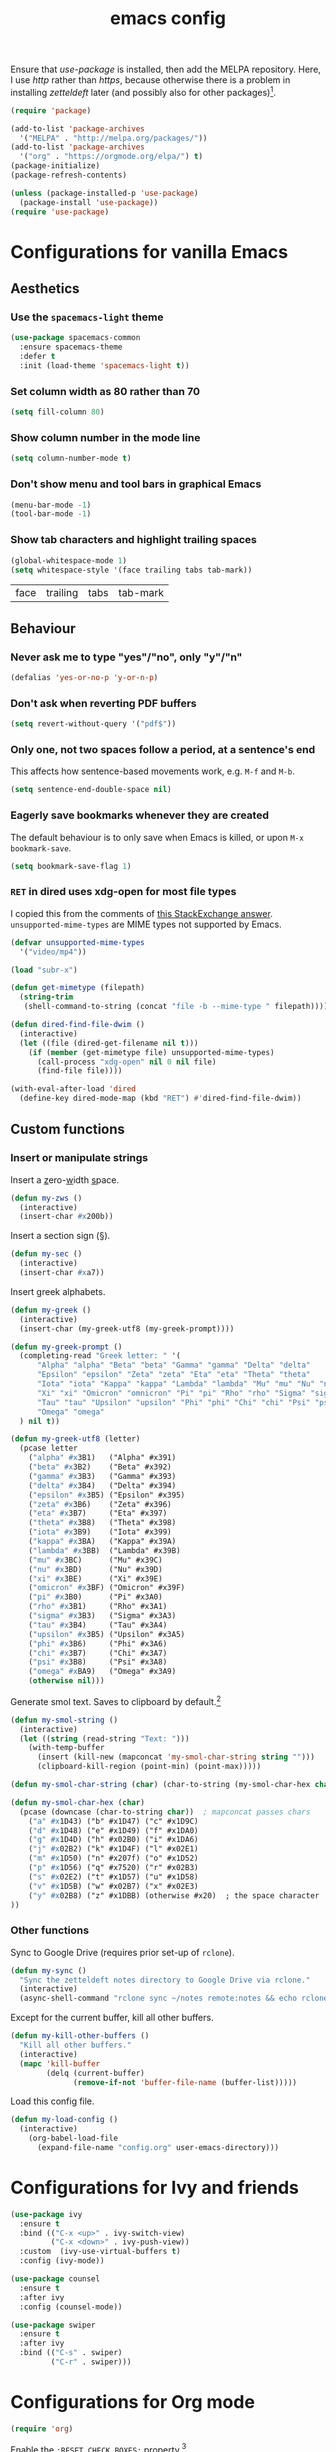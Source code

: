 #+TITLE: emacs config

Ensure that /use-package/ is installed, then add the MELPA repository.
Here, I use /http/ rather than /https/, because otherwise there is a problem in installing /zetteldeft/ later (and possibly also for other packages)[fn:: https://emacs.stackexchange.com/a/39295/30033].

#+BEGIN_SRC emacs-lisp
(require 'package)

(add-to-list 'package-archives
  '("MELPA" . "http://melpa.org/packages/"))
(add-to-list 'package-archives
  '("org" . "https://orgmode.org/elpa/") t)
(package-initialize)
(package-refresh-contents)

(unless (package-installed-p 'use-package)
  (package-install 'use-package))
(require 'use-package)
#+END_SRC

* Configurations for vanilla Emacs

** Aesthetics

*** Use the ~spacemacs-light~ theme

#+BEGIN_SRC emacs-lisp
(use-package spacemacs-common
  :ensure spacemacs-theme
  :defer t
  :init (load-theme 'spacemacs-light t))
#+END_SRC

*** Set column width as 80 rather than 70

#+begin_src emacs-lisp
(setq fill-column 80)
#+end_src

***  Show column number in the mode line

#+BEGIN_SRC emacs-lisp
(setq column-number-mode t)
#+END_SRC

*** Don't show menu and tool bars in graphical Emacs

    #+begin_src emacs-lisp
(menu-bar-mode -1)
(tool-bar-mode -1)
    #+end_src

*** Show tab characters and highlight trailing spaces

    #+begin_src emacs-lisp
(global-whitespace-mode 1)
(setq whitespace-style '(face trailing tabs tab-mark))
    #+end_src

    #+RESULTS:
    | face | trailing | tabs | tab-mark |

** Behaviour

*** Never ask me to type "yes"/​"no", only "y"/"n"

    #+begin_src emacs-lisp
(defalias 'yes-or-no-p 'y-or-n-p)
    #+end_src

*** Don't ask when reverting PDF buffers

#+begin_src emacs-lisp
(setq revert-without-query '("pdf$"))
#+end_src

*** Only one, not two spaces follow a period, at a sentence's end

    This affects how sentence-based movements work, e.g. ~M-f~ and ~M-b~.

    #+BEGIN_SRC emacs-lisp
(setq sentence-end-double-space nil)
    #+END_SRC

*** Eagerly save bookmarks whenever they are created

    The default behaviour is to only save when Emacs is killed, or upon ~M-x bookmark-save~.

    #+begin_src emacs-lisp
(setq bookmark-save-flag 1)
#+end_src

*** ~RET~ in dired uses xdg-open for most file types

I copied this from the comments of [[https://emacs.stackexchange.com/a/39044/30033][this StackExchange answer]].
~unsupported-mime-types~ are MIME types not supported by Emacs.

#+begin_src emacs-lisp
(defvar unsupported-mime-types
  '("video/mp4"))

(load "subr-x")

(defun get-mimetype (filepath)
  (string-trim
   (shell-command-to-string (concat "file -b --mime-type " filepath))))

(defun dired-find-file-dwim ()
  (interactive)
  (let ((file (dired-get-filename nil t)))
    (if (member (get-mimetype file) unsupported-mime-types)
      (call-process "xdg-open" nil 0 nil file)
      (find-file file))))

(with-eval-after-load 'dired
  (define-key dired-mode-map (kbd "RET") #'dired-find-file-dwim))
#+end_src

#+RESULTS:
: dired-find-file-dwim

** Custom functions

*** Insert or manipulate strings

Insert a _z_​ero-​_w_​idth _s_​pace.

#+BEGIN_SRC emacs-lisp
(defun my-zws ()
  (interactive)
  (insert-char #x200b))
#+END_SRC

Insert a section sign (§).

#+begin_src emacs-lisp
(defun my-sec ()
  (interactive)
  (insert-char #xa7))
#+end_src

Insert greek alphabets.

#+begin_src emacs-lisp
(defun my-greek ()
  (interactive)
  (insert-char (my-greek-utf8 (my-greek-prompt))))

(defun my-greek-prompt ()
  (completing-read "Greek letter: " '(
      "Alpha" "alpha" "Beta" "beta" "Gamma" "gamma" "Delta" "delta"
      "Epsilon" "epsilon" "Zeta" "zeta" "Eta" "eta" "Theta" "theta"
      "Iota" "iota" "Kappa" "kappa" "Lambda" "lambda" "Mu" "mu" "Nu" "nu"
      "Xi" "xi" "Omicron" "omnicron" "Pi" "pi" "Rho" "rho" "Sigma" "sigma"
      "Tau" "tau" "Upsilon" "upsilon" "Phi" "phi" "Chi" "chi" "Psi" "psi"
      "Omega" "omega"
  ) nil t))

(defun my-greek-utf8 (letter)
  (pcase letter
    ("alpha" #x3B1)   ("Alpha" #x391)
    ("beta" #x3B2)    ("Beta" #x392)
    ("gamma" #x3B3)   ("Gamma" #x393)
    ("delta" #x3B4)   ("Delta" #x394)
    ("epsilon" #x3B5) ("Epsilon" #x395)
    ("zeta" #x3B6)    ("Zeta" #x396)
    ("eta" #x3B7)     ("Eta" #x397)
    ("theta" #x3B8)   ("Theta" #x398)
    ("iota" #x3B9)    ("Iota" #x399)
    ("kappa" #x3BA)   ("Kappa" #x39A)
    ("lambda" #x3BB)  ("Lambda" #x39B)
    ("mu" #x3BC)      ("Mu" #x39C)
    ("nu" #x3BD)      ("Nu" #x39D)
    ("xi" #x3BE)      ("Xi" #x39E)
    ("omicron" #x3BF) ("Omicron" #x39F)
    ("pi" #x3B0)      ("Pi" #x3A0)
    ("rho" #x3B1)     ("Rho" #x3A1)
    ("sigma" #x3B3)   ("Sigma" #x3A3)
    ("tau" #x3B4)     ("Tau" #x3A4)
    ("upsilon" #x3B5) ("Upsilon" #x3A5)
    ("phi" #x3B6)     ("Phi" #x3A6)
    ("chi" #x3B7)     ("Chi" #x3A7)
    ("psi" #x3B8)     ("Psi" #x3A8)
    ("omega" #xBA9)   ("Omega" #x3A9)
    (otherwise nil)))
#+end_src

Generate smol text.
Saves to clipboard by default.[fn:: https://stackoverflow.com/a/2178989/6910451]

#+begin_src emacs-lisp
(defun my-smol-string ()
  (interactive)
  (let ((string (read-string "Text: ")))
    (with-temp-buffer
      (insert (kill-new (mapconcat 'my-smol-char-string string "")))
      (clipboard-kill-region (point-min) (point-max)))))

(defun my-smol-char-string (char) (char-to-string (my-smol-char-hex char)))

(defun my-smol-char-hex (char)
  (pcase (downcase (char-to-string char))  ; mapconcat passes chars
    ("a" #x1D43) ("b" #x1D47) ("c" #x1D9C)
    ("d" #x1D48) ("e" #x1D49) ("f" #x1DA0)
    ("g" #x1D4D) ("h" #x02B0) ("i" #x1DA6)
    ("j" #x02B2) ("k" #x1D4F) ("l" #x02E1)
    ("m" #x1D50) ("n" #x207f) ("o" #x1D52)
    ("p" #x1D56) ("q" #x7520) ("r" #x02B3)
    ("s" #x02E2) ("t" #x1D57) ("u" #x1D58)
    ("v" #x1D5B) ("w" #x02B7) ("x" #x02E3)
    ("y" #x02B8) ("z" #x1DBB) (otherwise #x20)  ; the space character
))
#+end_src

*** Other functions

Sync to Google Drive (requires prior set-up of ~rclone~).

#+begin_src emacs-lisp
(defun my-sync ()
  "Sync the zetteldeft notes directory to Google Drive via rclone."
  (interactive)
  (async-shell-command "rclone sync ~/notes remote:notes && echo rclone OK"))
#+end_src

Except for the current buffer, kill all other buffers.

#+BEGIN_SRC emacs-lisp
(defun my-kill-other-buffers ()
  "Kill all other buffers."
  (interactive)
  (mapc 'kill-buffer
        (delq (current-buffer)
              (remove-if-not 'buffer-file-name (buffer-list)))))
#+END_SRC

Load this config file.

#+BEGIN_SRC emacs-lisp
(defun my-load-config ()
  (interactive)
    (org-babel-load-file
      (expand-file-name "config.org" user-emacs-directory)))
#+END_SRC

* Configurations for Ivy and friends

#+begin_src emacs-lisp
(use-package ivy
  :ensure t
  :bind (("C-x <up>" . ivy-switch-view)
         ("C-x <down>" . ivy-push-view))
  :custom  (ivy-use-virtual-buffers t)
  :config (ivy-mode))

(use-package counsel
  :ensure t
  :after ivy
  :config (counsel-mode))

(use-package swiper
  :ensure t
  :after ivy
  :bind (("C-s" . swiper)
         ("C-r" . swiper)))
#+end_src

#+RESULTS:
: swiper

* Configurations for Org mode

#+BEGIN_SRC emacs-lisp
(require 'org)
#+END_SRC

Enable the ~:RESET_CHECK_BOXES:~ property.[fn:: https://stackoverflow.com/q/20164918/6910451]

#+BEGIN_SRC emacs-lisp
(use-package org-checklist
  :ensure org-plus-contrib)
#+END_SRC

Flyspell by default.
~M-$~ to open suggestions.

#+begin_src emacs-lisp
(dolist (hook '(text-mode-hook))
  (add-hook hook (lambda () (flyspell-mode 1))))
(dolist (hook '(change-log-mode-hook log-edit-mode-hook))
  (add-hook hook (lambda () (flyspell-mode -1))))
#+end_src

Babel languages.

#+begin_src emacs-lisp
(org-babel-do-load-languages 'org-babel-load-languages
  (append org-babel-load-languages
    '((R . t)
      (python . t)
      (shell . t))))
(setq org-babel-python-command "python3")
#+end_src

/TODO:/ Document the following.

#+BEGIN_SRC emacs-lisp
(global-set-key "\C-cl" 'org-store-link)
(global-set-key "\C-ca" 'org-agenda)
(setq org-log-done t)
(setq org-todo-keywords '((sequence "TODO" "DONE")))
#+END_SRC

** Asynchronous src block execution

#+begin_src emacs-lisp
(use-package ob-async :ensure t)
#+end_src

** mixed-pitch

A minor mode that allows for variable-width fonts.

#+begin_src emacs-lisp
(use-package mixed-pitch
  :ensure t
  :hook
  (org-mode . mixed-pitch-mode))
#+end_src

** Structure Templates

[[https://orgmode.org/manual/Structure-Templates.html][Structure templates]] allow you to quickly insert predefined text into org mode files.
The default behaviour is to open an interactive menu using ~C-c C-,~, and where the text to be inserted is chosen.
I opt instead to use the older /org-tempo/ behaviour which uses a much quicker ~< trigger TAB~.
Continue using ~< s TAB~ for easy templates[fn:: https://emacs.stackexchange.com/a/46992/30033].

#+begin_src emacs-lisp
(unless (version< (org-version) "9.2")
  (require 'org-tempo))
#+end_src

*** Custom Structure Templates

/TODO:/ Set this as a default export option rather than a thing to be manually included.

#+begin_src emacs-lisp
(unless (version< (org-version) "9.2")
  (tempo-define-template "org-export-css" ; template name, for documentation only
    '("#+INFOJS_OPT: view:t toc:t ltoc:t mouse:underline buttons:0 path:http://thomasf.github.io/solarized-css/org-info.min.js" n
      "#+HTML_HEAD: <link rel=\"stylesheet\" type=\"text/css\" href=\"http://thomasf.github.io/solarized-css/solarized-light.min.css\" />" n
      "#+HTML_HEAD: <style> p { text-align: justify; } </style>")
    "<css"
    "Insert properties for Solarized CSS"
    'org-tempo-tags))
#+end_src

Quick template to insert images.
~p~ will place the cursor at that position when ~tempo-interactive~  is ~nil~, which it is.
To force a mini-buffer prompt, use ~P~ instead.

#+begin_src emacs-lisp
(unless (version< (org-version) "9.2")
  (tempo-define-template "org-insert-image"
    '("#+ATTR_ORG: :width 700px" n
      "#+ATTR_HTML: :width 100%" n
      "[[" (p "Link to image: ") "]]")
    "<ii"
    "Insert image"
    'org-tempo-tags))
#+end_src

** Aesthetics

Org mode does not visual wrap by default, but that's the most sensible way to view prose when you type one-sentence-per-line.

/TODO:/ Forbid visual wrapping in the middle of a word.
/FIXME:/ The =text-mode-hook= doesn't seem to be working.
#+BEGIN_SRC emacs-lisp
(add-hook 'text-mode-hook #'visual-line-mode)
#+END_SRC

The default behaviour for collapsed subtrees is to produce a free space between that collapsed subtree and the next heading only if there are at least 2 empty lines after the end of a subtree.
This is not how I'm used to typing---I usually only leave 1 empty line after each paragraph or section.

#+BEGIN_SRC emacs-lisp
(setq org-cycle-separator-lines 1)
#+END_SRC

Don't show images in their actual size!

#+BEGIN_SRC emacs-lisp
(setq org-image-actual-width nil)
#+END_SRC

** Agenda

Read tasks from the Zetteldeft directory.
#+Begin_SRC emacs-lisp
(setq org-agenda-files (quote (
  "~/notes/"
)))
#+END_SRC

In order: show 21 days, starting from the present day, not highlighting the weekends; don't show tasks if they are already done, and don't warn about deadlines beyond today in today's agenda.

#+BEGIN_SRC emacs-lisp
(setq org-agenda-span 21
      org-agenda-start-on-weekday nil
      org-agenda-weekend-days nil
      org-agenda-skip-scheduled-if-done t
      org-agenda-skip-deadline-if-done t
      org-deadline-warning-days 0)
#+END_SRC

** Custom functions

After inserting a new image, I would usually have to ~org-toggle-inline-images~ twice to get it to display inline.

#+begin_src emacs-lisp
(defun org-toggle-inline-images-twice ()
  "Executes org-toggle-inline-images twice."
  (interactive)
  (org-toggle-inline-images)
  (org-toggle-inline-images))
(add-hook 'org-mode-hook
  (lambda ()
    (local-set-key (kbd "C-c C-x M-v") 'org-toggle-inline-images-twice)))
#+end_src

* Configurations for writing in LaTeX

** Load auctex

#+begin_src emacs-lisp
(use-package tex :ensure auctex)
#+end_src

** Use latexmk with auctex

#+begin_src emacs-lisp
(use-package auctex-latexmk
  :ensure t
  :config
    (auctex-latexmk-setup)
    (setq auctex-latexmk-inherit-TeX-PDF-mode t))
#+end_src

** Load latex-preview-pane

#+begin_src emacs-lisp
(use-package latex-preview-pane :ensure t)
#+end_src

* Configurations for programming in R

** Initialise ess

#+begin_src emacs-lisp
(use-package ess
  :ensure t
  :init (require 'ess-r-mode))
#+end_src

Out of the box, indentation is 4 spaces.
I prefer 2.

#+begin_src emacs-lisp
(setq ess-default-style 'DEFAULT
      ess-indent-level 2)
#+end_src

Note that the ~'DEFAULT~ is not literally the default, but otherwise ESS will not respect ~ess-indent-level~[fn::https://stackoverflow.com/a/17610845/6910451].

* Configurations for assorted packages

Packages which don't require a lengthy configuration.

** Load which-key

#+begin_src emacs-lisp
(use-package which-key
  :ensure t
  :config (which-key-mode))
#+end_src

** Load pdf-tools

#+begin_src emacs-lisp
(use-package tablist :ensure t)  ; dependency
(use-package pdf-tools :ensure t)
(pdf-tools-install)
#+end_src

** Load magit

#+begin_src emacs-lisp
(use-package magit :ensure t)
(global-set-key (kbd "C-x g") 'magit-status)
#+end_src

* Zetteldeft

/deft-extensions/ determines which files in the /deft-directory/ should be considered as /deft/ (or /zetteldeft/) notes.
/deft-default-extension/ determines the default extension of new /deft/ (or /detteldeft/) notes.

#+BEGIN_SRC emacs-lisp
(use-package deft
  :ensure t
  :config (setq deft-directory "~/notes"
                deft-extensions '("org")
		deft-default-extension "org"
                deft-use-filename-as-title t))
#+END_SRC

#+BEGIN_SRC emacs-lisp
(use-package zetteldeft
  :ensure t
  :after deft
  :config (zetteldeft-set-classic-keybindings))
#+END_SRC

When a new file is created, automatically add a line to enter tags.

#+BEGIN_SRC emacs-lisp
(setq zetteldeft-title-suffix "\n#+TAGS: ")
#+END_SRC

* TODOs

Things to try or do:

- Set a directory for backup files so they don't clutter working directories.
- Remove the HTML export postamble on org mode files.
- In the [[https://orgmode.org/manual/The-date_002ftime-prompt.html][org date/time prompt]]: map ~S-f~, ~S-b~ to day movement; ~S-n~, ~S-p~ to week movement; and ~M-S-n~, ~M-S-p~ to month movement.
- Set an org-agenda custome command which shows all TODOs without a deadline or scheduled datetime[fn:: https://stackoverflow.com/questions/17003338/emacs-org-mode-how-to-find-all-todos-that-dont-have-a-deadline-specified].
- [[https://melpa.org/#/transpose-frame][transpose-frame]], but rename the functions to be prefixed with ~frame-~.
- [[https://github.com/waymondo/frog-jump-buffer][frog-jump-buffer]]
- [[https://github.com/200ok-ch/organice][organice]]
- [[https://github.com/abo-abo/org-download][org-download]]
- [[https://gitlab.com/xuhdev/dired-quick-sort][dired-quick-sort]]
- Get ~dabbrev-expand~ to search all /visible/ buffers.
